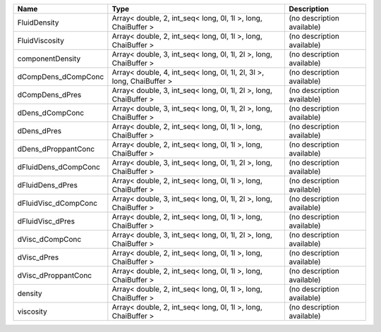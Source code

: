 

==================== ===================================================================== ========================== 
Name                 Type                                                                  Description                
==================== ===================================================================== ========================== 
FluidDensity         Array< double, 2, int_seq< long, 0l, 1l >, long, ChaiBuffer >         (no description available) 
FluidViscosity       Array< double, 2, int_seq< long, 0l, 1l >, long, ChaiBuffer >         (no description available) 
componentDensity     Array< double, 3, int_seq< long, 0l, 1l, 2l >, long, ChaiBuffer >     (no description available) 
dCompDens_dCompConc  Array< double, 4, int_seq< long, 0l, 1l, 2l, 3l >, long, ChaiBuffer > (no description available) 
dCompDens_dPres      Array< double, 3, int_seq< long, 0l, 1l, 2l >, long, ChaiBuffer >     (no description available) 
dDens_dCompConc      Array< double, 3, int_seq< long, 0l, 1l, 2l >, long, ChaiBuffer >     (no description available) 
dDens_dPres          Array< double, 2, int_seq< long, 0l, 1l >, long, ChaiBuffer >         (no description available) 
dDens_dProppantConc  Array< double, 2, int_seq< long, 0l, 1l >, long, ChaiBuffer >         (no description available) 
dFluidDens_dCompConc Array< double, 3, int_seq< long, 0l, 1l, 2l >, long, ChaiBuffer >     (no description available) 
dFluidDens_dPres     Array< double, 2, int_seq< long, 0l, 1l >, long, ChaiBuffer >         (no description available) 
dFluidVisc_dCompConc Array< double, 3, int_seq< long, 0l, 1l, 2l >, long, ChaiBuffer >     (no description available) 
dFluidVisc_dPres     Array< double, 2, int_seq< long, 0l, 1l >, long, ChaiBuffer >         (no description available) 
dVisc_dCompConc      Array< double, 3, int_seq< long, 0l, 1l, 2l >, long, ChaiBuffer >     (no description available) 
dVisc_dPres          Array< double, 2, int_seq< long, 0l, 1l >, long, ChaiBuffer >         (no description available) 
dVisc_dProppantConc  Array< double, 2, int_seq< long, 0l, 1l >, long, ChaiBuffer >         (no description available) 
density              Array< double, 2, int_seq< long, 0l, 1l >, long, ChaiBuffer >         (no description available) 
viscosity            Array< double, 2, int_seq< long, 0l, 1l >, long, ChaiBuffer >         (no description available) 
==================== ===================================================================== ========================== 


